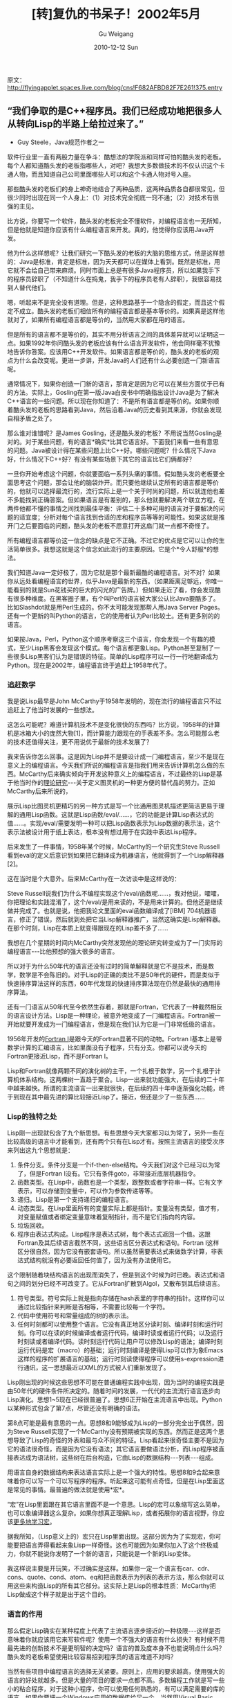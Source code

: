 #+TITLE: [转]复仇的书呆子！2002年5月
#+AUTHOR: Gu Weigang
#+EMAIL: guweigang@outlook.com
#+DATE: 2010-12-12 Sun
#+URI: /blog/2010/12/12/revenge-nerds/
#+KEYWORDS: 
#+TAGS: c, java, lisp
#+LANGUAGE: zh_CN
#+OPTIONS: H:3 num:nil toc:nil \n:nil ::t |:t ^:nil -:nil f:t *:t <:t
#+DESCRIPTION: 

原文：[[http://flyingapplet.spaces.live.com/blog/cns!F682AFBD82F7E261!375.entry][http://flyingapplet.spaces.live.com/blog/cns!F682AFBD82F7E261!375.entry]]


** “我们争取的是C++程序员。我们已经成功地把很多人从转向Lisp的半路上给拉过来了。”


- Guy Steele，Java规范作者之一

软件行业里一直有两股力量在争斗：酷想法的学院派和同样可怕的酷头发的老板。每个人都知道酷头发的老板指哪些人，对吧？我想大多数做技术的不仅认识这个卡通人物，而且知道自己公司里面哪些人可以和这个卡通人物对号入座。

那些酷头发的老板们的身上神奇地结合了两种品质，这两种品质各自都很常见，但很少同时出现在同一个人身上：（1）对技术完全彻底一窍不通；（2）对技术有很强的主见。

比方说，你要写一个软件，酷头发的老板完全不懂软件，对编程语言也一无所知，但是他就是知道你应该有什么编程语言来开发。真的，他觉得你应该用Java开发。

他为什么这样想呢？让我们研究一下酷头发的老板的大脑的思维方式，他是这样想的：Java是标准，肯定是标准，因为天天都可以在媒体上看到。既然是标准，用它就不会给自己带来麻烦。同时市面上总是有很多Java程序员，所以如果我手下的程序员辞职了（不知道什么在捣鬼，我手下的程序员老有人辞职），我很容易找到人替代他们。

嗯，听起来不是完全没有道理。但是，这种思路基于一个隐含的假定，而且这个假定不成立。酷头发的老板们相信所有的编程语言都是基本等价的。如果真是这样他就对了，如果所有编程语言都是等价的，当然用大家都在用的语言。

但是所有的语言都不是等价的，其实不用分析语言之间的具体差异就可以证明这一点。如果1992年你问酷头发的老板应该有什么语言开发软件，他会同样毫不犹豫地告诉你答案。应该用C++开发软件。如果语言都是等价的，酷头发的老板的观点为什么会改变呢。更进一步讲，开发Java的人们还有什么必要创造一门新语言呢。

通常情况下，如果你创造一门新的语言，那肯定是因为它可以在某些方面优于已有的方法。实际上，Gosling在第一版Java白皮书中明确指出设计Java是为了解决C++语言的一些问题。所以现在你知道了：不是所有语言都是等价的。如果你顺着酷头发的老板的思路看到Java，然后沿着Java的历史看到其来源，你就会发现自相矛盾之处了。

那么谁对谁错呢？是James Gosling，还是酷头发的老板？不用说当然Gosling是对的。对于某些问题，有的语言*确实*比其它语言好。下面我们来看一些有意思的问题。Java被设计得在某些问题上比C++好。哪些问题呢？什么情况下Java好，什么情况下C++好？有没有某些场景下其它的语言比它们俩都好？

一旦你开始考虑这个问题，你就要面临一系列头痛的事情。假如酷头发的老板要全面思考这个问题，那会让他的脑袋炸开。而只要他继续认定所有的语言都是等价的，他就可以选择最流行的，流行实际上是一个关于时尚的问题，所以就连他也差不多能找到正确答案。但如果语言是有差别的，那么他就要解决两个联立方程，在两件他都不懂的事情之间找到最佳平衡：评估二十多种可用的语言对于要解决的问题的适宜度；分析对每个语言找到合适的库和程序员等等的可能性。如果这就是推开门之后要面临的问题，酷头发的老板不愿意打开这扇门就一点都不奇怪了。

所有编程语言都等价这一信念的缺点是它不正确。不过它的优点是它可以让你的生活简单很多。我想这就是这个信念如此流行的主要原因。它是个*令人舒服*的想法。

我们知道Java一定好极了，因为它就是那个最新最酷的编程语言。对不对？如果你从远处看编程语言的世界，似乎Java是最新的东西。（如果距离足够远，你唯一能看到的就是Sun花钱买的巨大的闪光的广告牌。）但如果走近了看，你会发现酷有很多种维度。在黑客圈子里，有个叫Perl的语言被大家公认比Java要酷多了。比如Slashdot就是用Perl生成的。你不太可能发现那帮人用Java Server Pages。还有一个更新的叫Python的语言，它的使用者认为Perl比较土。还有更多别的的语言。

如果按Java，Perl，Python这个顺序考察这三个语言，你会发现一个有趣的模式，至少Lisp黑客会发现这个模式。每个语言都更象Lisp。Python甚至复制了一些很多Lisp黑客们认为是错误的特征。简单的Lisp程序可以一行一行地翻译成为Python。现在是2002年，编程语言终于追赶上1958年代了。


*** 追赶数学


我是说Lisp最早是John McCarthy于1958年发明的，现在流行的编程语言只不过追赶上了他当时发展的一些想法。

这怎么可能呢？难道计算机技术不是变化很快的东西吗？比方说，1958年的计算机是冰箱大小的庞然大物[1]，而计算能力跟现在的手表差不多。怎么可能那么老的技术还值得关注，更不用说优于最新的技术发展了？

我来告诉你怎么回事。这是因为Lisp并不是要设计成一门编程语言，至少不是现在意义上的编程语言。今天我们所说的编程语言是指我们用来告诉计算机怎么做的东西。McCarthy后来确实倾向于开发这种意义上的编程语言，不过最终的Lisp是基于他当时作的[[http://www.paulgraham.com/rootsoflisp.html][理论研究]]---关于定义图灵机的一种更方便的替代品的努力。正如McCarthy后来所说的，

展示Lisp比图灵机更精巧的另一种方式是写一个比通用图灵机描述更简洁更易于理解的通用Lisp函数。这就是Lisp函数/eval/......，它的功能是计算Lisp表达式的值......。实现/eval/需要发明一种可以把Lisp函数表示为Lisp数据的表示法，这个表示法被设计用于纸上表达，根本没有想过用于在实践中表达Lisp程序。

后来发生了一件事情，1958年某个时候，McCarthy的一个研究生Steve Russell看到eval的定义后意识到如果把它翻译成为机器语言，他就得到了一个Lisp解释器[2]。

这在当时是个大意外。后来McCarthy在一次访谈中是这样说的：

Steve Russell说我们为什么不编程实现这个/eval/函数呢......，我对他说，嚯嚯，你把理论和实践混淆了，这个/eval/是用来读的，不是用来计算的。但他还是继续做并完成了。也就是说，他把我论文里面的eval函数编译成了[IBM] 704机器语言，修正了错误，然后就到处把它当Lisp解释器推广，当然这确实是Lisp解释器。在那个时刻，Lisp在本质上就变得跟现在的Lisp差不多了......

我想在几个星期的时间内McCarthy突然发现他的理论研究转变成为了一门实际的编程语言---比他预想的强大很多的语言。

所以对于为什么50年代的语言还没有过时的简单解释就是它不是技术，而是数学，数学是不会陈旧的。对于Lisp的正确的类比不是50年代的硬件，而是类似于快速排序算法这样的东西，60年代发现的快速排序算法现在仍然是最快的通用排序算法。

还有一门语言从50年代至今依然生存着，那就是Fortran，它代表了一种截然相反的语言设计方法。Lisp是一种理论，被意外地变成了一门编程语言。Fortran被一开始就要开发成为一门编程语言，但是现在我们认为它是一门非常低级的语言。

1956年开发的[[http://www.paulgraham.com/history.html][Fortran I]]是跟今天的Fortran显著不同的动物。Fortran I基本上是带数学计算的汇编语言，比如里面没有子程序，只有分支。你都可以说今天的Fortran更接近Lisp，而不是Fortran I。

Lisp和Fortran就像两颗不同的演化树的主干，一个扎根于数学，另一个扎根于计算机体系结构。这两棵树一直趋于聚合。Lisp一出来就功能强大，在后续的二十年中越来越快。所谓的主流语言一出来就很快，在后续的四十年中逐渐强化功能，终于到现在其中最先进的算比较接近Lisp了。接近，但还是少了一些东西......


*** Lisp的独特之处


Lisp刚一出现就包含了九个新思想。有些思想今天大家都习以为常了，另外一些在比较高级的语言中才能看到，还有两个只有在Lisp才有。按照主流语言的接受次序来列出这九个思想就是：


1. 条件分支。条件分支是一个if-then-else结构。今天我们对这个已经习以为常了，但是Fortran I没有。它只有条件goto，非常接近底层机器指令。
2. 函数类型。在Lisp中，函数也是一个类型，跟整数或者字符串一样。它有文字表示，可以存储到变量中，可以作为参数传递等等。
3. 递归。Lisp是第一个支持递归的编程语言。
4. 动态类型。在Lisp里面所有的变量实际上都是指针。变量没有类型，值才有，对变量赋值或者绑定变量意味着复制指针，而不是它们指向的内容。
5. 垃圾回收。
6. 程序由表达式构成。Lisp程序是表达式树，每个表达式返回一个值。这跟Fortran及其后续语言截然不同，这些语言区分表达式和语句。Fortran I这样区分很自然，因为它没有嵌套语句。所以虽然需要表达式来做数学计算，非表达式结构就没有必要返回任何值了，因为没有办法使用它。

这个限制随着块结构语言的出现而消失了，但是到这个时候为时已晚。表达式和语句之间的划分已经不可改变了。它从Fortran扩散到Algol，又散布到其后续语言。
7. 符号类型。符号实际上就是指向存储在hash表里的字符串的指针。这样你可以通过比较指针来判断是否相等，不需要比较每一个字符。
8. 代码中使用符号和常量组成的树的表示法。
9. 任何时刻都可以使用整个语言。它没有真正地区分读时刻、编译时刻和运行时刻。你可以在读的时候编译或者运行代码，编译时读或者运行代码；以及运行时刻读或者编译代码。读时刻运行代码让用户可以修改Lisp的语法；编译时刻运行代码是宏（macro）的基础；运行时刻编译是使得Lisp可以作为象Emacs这样的程序的扩展语言的基础；运行时刻读使得程序可以使用s-expression进行通讯，这一思想最近以XML的方式被人们重新发现了。


Lisp刚出现的时候这些思想不可能在普通编程实践中出现，因为当时的编程实践是由50年代的硬件条件所决定的。随着时间的发展，一代代的主流流行语言逐步向Lisp演化。思想1~5现在已经很普遍了。思想6正开始在主流语言中出现。Python以某种形式包含了第7点，尽管还没有明确的语法。

第8点可能是最有意思的一点。思想8和9能够成为Lisp的一部分完全出于偶然，因为Steve Russell实现了一个McCarthy没有预期被实现的东西。然而正是这两个思想导致了Lisp的奇怪的外表和最与众不同的特征。Lisp看起来很奇怪主要不是因为它的语法很奇怪，而是因为它没有语法；其它语言要做语法分析，而Lisp程序被直接表达成为语法树，这些树在后台构造，它由Lisp的数据结构---列表---组成。

用语言自身的数据结构来表达语言实际上是一个强大的特性。思想8和9合起来意味着你可以写一个可以写程序的程序。听起来这可能有点奇怪，但是在Lisp里面这是常见的事情。最普遍的做法就是使用*宏*。

“宏”在Lisp里面跟在其它语言里面不是一个意思。Lisp的宏可以象缩写这么简单，也可以象编译器这么复杂。如果你想真正理解Lisp，或者拓展你的语言视野，你应该[[http://www.paulgraham.com/onlisp.html][更多地学习宏]]。

据我所知，（Lisp意义上的）宏只在Lisp里面出现。这部分因为为了实现宏，你可能要把语言弄得看起来象Lisp一样奇怪。这也可能因为如果你加入了这个终极威力，你就不能说你发明了一个新的语言，只能说是一个新的Lisp变体。

我这样说主要是开玩笑，不过确实是这样。如果你一定一个语言有car、cdr、cons、quote、cond、atom、eq和把函数表示为列表的表示方法，那么你就可以用这些来构造Lisp的所有其它部分。这实际上是Lisp的根本性质：McCarthy把Lisp做成这个样子就是出于这个目的。


*** 语言的作用


那么假定Lisp确实在某种程度上代表了主流语言逐步接近的一种极限---这样是否意味着你就应该用它来写软件呢？使用一个不强大的语言有什么损失？有时候不用最先进的创新技术不是更明智的决定吗？语言的普及度本身不也能说明点什么吗？酷头发的老板希望使用比较容易招到程序员的语言难道不对吗？

当然有些项目中编程语言的选择无关紧要。原则上，应用的要求越高，使用强大的语言的好处就越多。但是大量的项目的要求一点都不高。多数编程工作就是写一些小的粘合程序，对于这种小程序，你可以使用任何熟悉的，有可以满足需要的库的语言。如果你要把一个Windows应用的数据传给另一个，当然用Visual Basic。

你也可以用Lisp写小的集成程序（我用它当桌面计算器），但是Lisp这样的语言真正发挥作用是在另一种极端情况中：你要写复杂程序来解决难题，并面临严酷的竞争。一个很好的例子是[[http://www.paulgraham.com/carl.html][航班费用搜索问题]]，它是ITA Software为Orbitz开发的软件。他们进入的是一个已经被两个大的不易撼动的竞争对手Travelocity和Expedia所统治的市场，然而他们却在技术上羞辱了对手。

ITA的应用的核心是200,000行Common Lisp程序，它能搜索的可能性比竞争对手要多出多个数量级，它的竞争对手还在用主机时代的编程技术。（尽管ITA在某种意义上也在使用主机时代的编程语言。）我从来没有看过ITA的代码，不过它的一个顶尖的开发人员说他们使用了很多宏，这一点都不奇怪。


*** 向心力


我并不是说使用不常用的技术没有代价。酷头发的老板担心这点并不是完全没有道理。但由于不理解风险，他倾向于夸大它们。

我可以想象使用不常用的语言可能会出现下面三个问题。你的程序可能和用其它语言开发的程序一起工作起来可能有点问题。你能用的库可能比较少。还有招聘程序员可能有点困难。

这些问题有多严重呢？第一个问题的重要性取决于你对整个系统有没有控制。如果你写的软件要能够在远程用户的不开放的烂操作系统（我可没说名字）上运行，用操作系统自己的语言来开发你的应用可能有点优势。但是如果你控制整个系统，而且有所有部分的源码，我猜ITA就是这样的情况，你就可以选择任何语言。如果出现了不兼容的情况，你可以自己解决。

在服务器端应用中，你很幸运可以使用最先进的技术，我想这就是Jonathan Erickson所描述的“[[http://www.byte.com/documents/s=1821/byt20011214s0003/][编程语言复兴]]”的主要动机。这也是为什么我们能够听到Perl和Python这样的新语言的原因。我们不是因为人们用它们开发Windows应用才听到这些语言的，而是因为人们在服务器上使用它们。鉴于软件正在[[http://www.paulgraham.com/road.html][从桌面迁移]]到服务器上（这一点连微软都放弃了抵抗），将来不得不使用半吊子技术的压力将越来越小。

至于库，它的重要性同样取决于应用。对于要求不高的应用，库的可用性可能比语言本身的威力更重要。哪里是平衡点呢？不好说，不过不管具体位置在哪里，都应该没有达到严肃意义上的应用这个程度。如果一个公司自认为身处软件行业，而他们正在写的软件要成为公司的产品的话，那么它差不多要用若干个黑客花半年时间来开发。在这种规模的项目中语言的威力可能要比方便的已经存在的库的作用重要。

酷头发的老板担心的第三个问题，招聘程序员的难度，我认为似是而非。话说回来，你到底要招多少个黑客呢？现在大家公认软件最好由少于十个人的团队开发。这种规模的黑客的招聘对于任何有人听说过的语言都不是件难事。如果你找不到十个Lisp黑客，那么你的公司可能没有处在适合开发软件的城市。

实际上，选择更强大的语言可能缩小所需要的团队的规模，这是因为：（1）使用更强大的语言后你可能不需要那么多黑客了；（2）用更先进的语言的黑客往往更聪明。

我不是说你就不会受到要求使用被认为是“标准”技术的压力了。在Viaweb（现在的Yahoo Store）的时候，一些风险投资和潜在的买家对我们使用Lisp感到意外。不过他们对于我们的其它做法也不理解，包括使用大众化的Intel机器而不是Sun这样的“产业级”的机器作为服务器；使用开源的Unix变体FreeBSD而不是Windows NT这样的商业操作系统；忽略当时被认为是电子商务标准的[[http://news.com.com/2100-1017-225723.html][SET]]（现在都没人记得了）等等。

你不能让穿西装的为你做技术决定。我们使用Lisp有没有让一些潜在的买家惊慌呢？嗯，有一点，但是如果我们不使用Lisp，我们就无法写出他们想买的软件。看起来怪异的事情实际上是起因。

如果你创办一个创业公司，不要为了取悦于风险投资或者潜在的买家而设计软件。*为了取悦用户而设计软件。*如果你赢得了用户，其它的东西都会随之而来。如果你不能赢得用户，没有人会关心你的技术选择是多么令人欣慰地正统。


*** 平庸的代价


使用不太强大的语言会有多少损失？实际上关于这个问题有些数据可以看。

威力的最方便的度量方式可能是代码规模。高级语言的最重要的特点是更大的抽象---更大的砖块，所以你用更少的砖块就可以造出同样大小的墙。所以语言越强大，程序就越短（当然不是简单指字符数，而是指独立元素）。

强大的语言是如何让你写出更短的程序的呢？如果语言允许的话，一项可以采用的技术是[[http://www.paulgraham.com/progbot.html][自底向上编程]]。不要直接用基本语言开发你的应用，而是在基本语言基础上构造一个适用于你的特定的应用的语言，然后用那个语言来写你的程序。这样写出的代码的总和可能比直接用基本语言写整个应用要少很多---实际上，大多数压缩算法就是这样工作的。自底向上的程序也比较容易修改，因为很多情况下语言层根本不需要变动。

代码规模很重要，因为写程序所需要的时间主要取决于其长度。如果用另一个语言会使程序长度是现在的三倍的话，它往往也需要三倍长的时间来写---你不能通过招聘更多的人来解决这个问题，因为到达一定规模之后增加新的人手完全是浪费。Fred Brooks在他的著名的《人月神话》一书里描述了这个现象，而且到目前为止我所看到的一切都证实了他的说法。

那么用Lisp可以使程序变短多少呢？比方说，我所听到的关于Lisp和C的比率大约是7~10倍。但是最近《[[http://www.newarchitectmag.com/documents/s=2286/new1015626014044/][New Architect]]》杂志上一篇关于ITA的文章说“一行Lisp可以取代20行C”，鉴于这篇文章有大量对ITA总裁的引用，我猜他们是从ITA得到这个数字的。如果这样的话我们应该可以相信它：ITA的软件除了Lisp之外也用到了很多C和C++，所以他们是以经验为依据的。

我猜想这些倍数不是一成不变的。我觉得当你碰到的问题越难，或者你的程序员越聪明时倍数还会增加。好的黑客可以把工具用得更好。

至少最为一个数据点来看，如果你想跟ITA竞争，而又选择用C来写你的软件的话，那么他们的开发速度就比你快二十倍。如果你花一年时间开发出某个功能，他们可能在三个星期内就能复制出来。相反地，如果他们花了三个月时间开发出新东西，你要花*5年*才能赶上。

你知道吗？这还是最好情况。当我们在讨论代码规模比例的时候，我们简单地假定用相对弱的语言也能够把程序写出来。但实际上程序员能做的事情是有限的。如果你试图使用一个过于低级的语言来解决一个难题，你会碰到一个临界点，脑子里面同时要处理太多的东西了。

所以我刚才说ITA花三个月开发的东西竞争对手要花五年才能复制的时候，我是说如果不出什么差错的情况下要五年。实际上，从大多数公司的经验来看，任何要花5年时间的开发项目可能都根本无法完成。

我承认这是个极端的例子。ITA的黑客们出奇地聪明，而且C是一个相当低级的语言。但是在高度竞争的市场中，两三倍的差距都足以让你永远无法赶上竞争对手。


*** 处方


对于这种可能性酷头发的老板可能连想都不愿意想。而且他们大多数确实不去想。因为，如果真的发展到那个情况，酷头发的老板不在乎他的公司是否被挤压得很厉害，只要没有人能证明是他的错。对他们个人来说最安全的方案就是随大流。

在大规模组织里，用来描述这个方法的词汇叫“行业最佳实践”。它的目的就是保护酷头发的老板不必承担责任：如果他选择的是“行业最佳实践”，而公司失败了，他不应该受到指责。那不是他的选择，是行业的选择。

我相信这个术语最初是用于描述会计方法之类的东西。它的意思大概来说就是*不要做出格的事情*。在会计上这可能是个好主意。“最新式的”和“会计”这两个词跑到一起总不象是好事。但如果你把这个标准运用到技术决策上就错了。

技术通常就应该用最新式的。如同Erann Gat所指出来的[5]，在编程语言方面“行业最佳实践”给你带来的不是最佳结果，而只是平均结果。如果你的决定导致你只能以比激进的竞争对手慢的多的速度开发软件，你就是被“最佳实践”误导了。

因此现在有两条我认为非常有价值的信息。实际上我是根据自己的亲身经历体会到的。第一条，语言的威力各不相同。第二条，多数经理故意忽略这一点。这两点事实实际上就是赚钱的处方。ITA就是这个处方的活生生的例子。如果你想在软件行业赢，选定一个能找到的最难的问题，选择一个能够得到的最强大的语言，然后就等着你的竞争对手的酷头发的老板们回归平庸吧。



--------------




*** 附录：威力


作为一个所提到的关于语言相对威力的示例，让我们来考虑下面这个问题。我们来写一个函数产生累加器---也就是一个函数接受一个数字n，然后返回一个函数，该函数接受另一个数字i，并返回n和i累加后的结果。

（说的是*累加*，不是加法。累加器要进行累加。）

用Common Lisp可以这样实现


#+BEGIN_EXAMPLE
    (defun foo (n)
  (lambda (i) (incf n i)))
#+END_EXAMPLE


用Perl 5，


#+BEGIN_EXAMPLE
    sub foo {
  my ($n) = @_;
  sub {$n += shift}
}
#+END_EXAMPLE


它需要的元素比Lisp多，这是因为在Perl中必须手工抽取参数。

Smalltalk的代码比Lisp略微长一点


#+BEGIN_EXAMPLE
    foo: n
  |s|
  s := n.
  ^[:i| s := s+i. ]
#+END_EXAMPLE


因为虽然一般情况下词法变量（lexical variable）可以解决这个问题，但是你不能为一个参数赋值，所以你还是要创建一个新的变量s。

Javascript实现又长了一点，由于Javascript区分语句和表达式，你需要显示的return语句来返回值：


#+BEGIN_EXAMPLE
    function foo(n) {
  return function (i) {
    return n += i
  }
}
#+END_EXAMPLE


（公平地说，Perl也做这样的区分，但是典型的Perl风格是省略return。）

如果你试图把上述Lisp/Perl/Smalltalk/Javascript代码翻译到Python，你就会碰到一些限制。由于Python不完全支持词法变量，你必须创建一个数据结构来保存n的值。而且尽管Python确实支持函数类型，它没有文字表示（除非函数体是单个表达式），所以你需要创建一个命名函数来返回。结果就是这样：


#+BEGIN_EXAMPLE
    def foo(n):
  s = [n]
  def bar(i):
    s[0] += i
    return s[0]
  return bar
#+END_EXAMPLE


Python使用者可能合理地问为什么不能简单地写成


#+BEGIN_EXAMPLE
    def foo(n):
  return lambda i: return n += i
#+END_EXAMPLE


或者甚至


#+BEGIN_EXAMPLE
    def foo(n):
  lambda i: n += i
#+END_EXAMPLE


我猜有天他们可能可以。（但如果他们不想等到Python走完向Lisp的演化道路，他们可以......）

在面向对象的语言中，你可以通过定义一个类，类中包含一个方法并且为每个外部作用域中的变量定义一个域，来有限度地模拟closure（一个函数，它可以引用包含它的外部作用域中定义的变量）。这要求程序员自己来做那些全面支持词法作用域的语言的编译器所做的代码分析，而且当多个函数引用同一个变量时这种方式就不行了，不过它已经足够处理我们这个简单的问题了。

Python专家们似乎认为这是用Python解决这个问题的比较好的方式，可以写成


#+BEGIN_EXAMPLE
    def foo(n):
  class acc:
    def __init__(self, s):
        self.s = s
    def inc(self, i):
        self.s += i
        return self.s
  return acc(n).inc
#+END_EXAMPLE


或者


#+BEGIN_EXAMPLE
    class foo:
  def __init__(self, n):
      self.n = n
  def __call__(self, i):
      self.n += i
      return self.n
#+END_EXAMPLE


我列出这些因为我不希望Python鼓吹者们说我错误地表达了该语言，不过我觉得这两者方式似乎都比第一个版本更复杂。它们做的事情是一样的，都是用一个单独的地方保存累加器，区别不过在于存在一个对象的域里面还是列表的头里面。而且使用特殊的，保留的域名称，特别是\_\_call\_\_，看起来有点拼凑。

在Perl和Python的对抗中，Python黑客们的论点似乎是Python比Perl优雅，但是这个例子显示出威力才是终极优雅：Perl程序更简单（包含更少的元素），尽管其语法难看一点。

其它语言怎么样呢？对于本文中提及的其它语言---Fortran、C、C++、Java和Visual Basic---不是很清楚它们能不能解决这个问题。Ken Anderson说下面的代码差不多是你用Java能够得到的最接近的答案了：


#+BEGIN_EXAMPLE
    public interface Inttoint {
  public int call(int i);
}

public static Inttoint foo(final int n) {
  return new Inttoint() {
    int s = n;
    public int call(int i) {
      s = s + i;
      return s;
    }
  };
}
#+END_EXAMPLE


这个没有完全达到要求，因为它只处理整数。跟Java黑客们通过一堆电子邮件后，我只能说为上述代码写一个多态的版本要么极端笨拙，要么不可能。如果有人愿意写一个我倒很乐意看看，不过我自己是没有耐心了。

当然，不是说你用其它语言就完全不能解决这个问题。理论上所有的这些语言都是图灵等价的，也就意味着严格来说你可以用任何语言写任何程序。怎么样才能做到这一点呢？对于限制这种情况，用不强大的语言写一个Lisp解释器。

听起来像个笑话，但是这在大规模的编程项目中不同程度地多次出现，以至于人们为这种现象起了个名字，Greenspun的第十个规则：

任何足够复杂的C或者Fortran程序都包含一个临时拼凑的，非正式规范的，充满错误的，低效的代码来实现半数的Common Lisp功能。

如果你要解决一个难题，问题不在于是否选择足够强大的语言，而是选择（1）使用强大的语言；（2）写一个事实上的解释器；（3）把你自己当作人工解释器。我们在Python的例子中已经看见这种情况出现了，在那里面我们实际上就是模拟编译器实现词法变量时生成的代码。

这样的实践不但常见，而且已经约定俗成了。例如，在面向对象世界里你总是能听到“模式”[6]。我怀疑这些模式有时候就是上述第（3）种情况，人工编译器在工作，的迹象。当我在我的程序里面看到模式时，我把它当成是问题的征兆。程序应该只映射它要解决的问题。代码中任何其它规律性的东西都是一种所使用的抽象不够强大的征兆，至少对我来说是这样---我在手工生成扩展，我应该写宏来做这样的扩展。


*** 注




1. IBM 704的CPU跟冰箱差不多大，但要重很多。CPU重3150磅，4K内存在另一个箱子里，重4000磅。最大的家用冰箱之一，Sub-Zero 690，重656磅。
2. Steve Russell在1962年还写了第一个（数字）计算机游戏Spacewar。
3. 如果你想骗酷头发的老板让你用Lisp写软件，你可以试试告诉他那是XML。
4. 用其它Lisp方言实现累加器生成器：


   #+BEGIN_EXAMPLE
       Scheme: (define (foo n) (lambda (i) (set! n (+ n i)) n))
Goo:    (df foo (n) (op incf n_)))
Arc:    (def foo (n) [++ n -])
   #+END_EXAMPLE

   


5. Erann Gat在JPL的关于“行业最佳实践”的悲伤的故事启发了我批判这个被广泛滥用的短语。
6. Peter Norvig发现《设计模式》中的23个模式中的16个在Lisp中“[[http://www.norvig.com/design-patterns/][不存在或者更简单]]”。
7. 感谢很多人回答我的关于不同语言的问题以及阅读本文草稿，他们是Ken Anderson，Trevor Blackwell，Erann Gat，Dan Giffin，Sarah Harlin，Jeremy Hylton，Robert Morris，Peter Norvig，Guy Steele和Anton van Straaten。它们不应因这里表达的任何观点而受谴责。




*** 其它：


很多人对本文作了回应，所以我做了另一个页面来处理他们提出的问题：[[http://www.paulgraham.com/icadmore.html][Re: Revenge of the Nerds]]。

本文在[[http://www.ai.mit.edu/~gregs/ll1-discuss-archive-html/threads.html][LL1]]邮件列表中引起了广泛而有用的讨论，特别是Anton van Straaten关于语义压缩的邮件。

LL1上的一些邮件激发我在[[http://www.paulgraham.com/power.html][Succinctness is Power]]一文中对语言的威力的主题进行了更深入的探讨。

[[http://www.paulgraham.com/accgen.html][累加器生成器基准页面]]上包含了大量的关于这个问题的规范实现。


